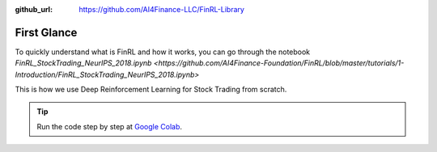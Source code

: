 :github_url: https://github.com/AI4Finance-LLC/FinRL-Library

First Glance
============================

To quickly understand what is FinRL and how it works, you can go through the notebook `FinRL_StockTrading_NeurIPS_2018.ipynb <https://github.com/AI4Finance-Foundation/FinRL/blob/master/tutorials/1-Introduction/FinRL_StockTrading_NeurIPS_2018.ipynb>`

This is how we use Deep Reinforcement Learning for Stock Trading from scratch.


.. tip::

    Run the code step by step at `Google Colab`_.
    
    .. _Google Colab: https://colab.research.google.com/github/AI4Finance-Foundation/FinRL/blob/master/FinRL_StockTrading_NeurIPS_2018.ipynb
